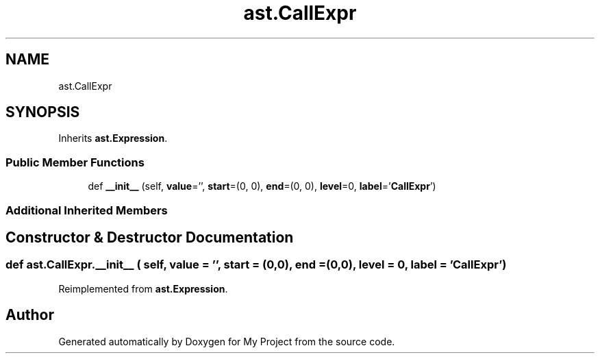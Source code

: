 .TH "ast.CallExpr" 3 "Sun Jul 12 2020" "My Project" \" -*- nroff -*-
.ad l
.nh
.SH NAME
ast.CallExpr
.SH SYNOPSIS
.br
.PP
.PP
Inherits \fBast\&.Expression\fP\&.
.SS "Public Member Functions"

.in +1c
.ti -1c
.RI "def \fB__init__\fP (self, \fBvalue\fP='', \fBstart\fP=(0, 0), \fBend\fP=(0, 0), \fBlevel\fP=0, \fBlabel\fP='\fBCallExpr\fP')"
.br
.in -1c
.SS "Additional Inherited Members"
.SH "Constructor & Destructor Documentation"
.PP 
.SS "def ast\&.CallExpr\&.__init__ ( self,  value = \fC''\fP,  start = \fC(0,0)\fP,  end = \fC(0,0)\fP,  level = \fC0\fP,  label = \fC'\fBCallExpr\fP'\fP)"

.PP
Reimplemented from \fBast\&.Expression\fP\&.

.SH "Author"
.PP 
Generated automatically by Doxygen for My Project from the source code\&.
